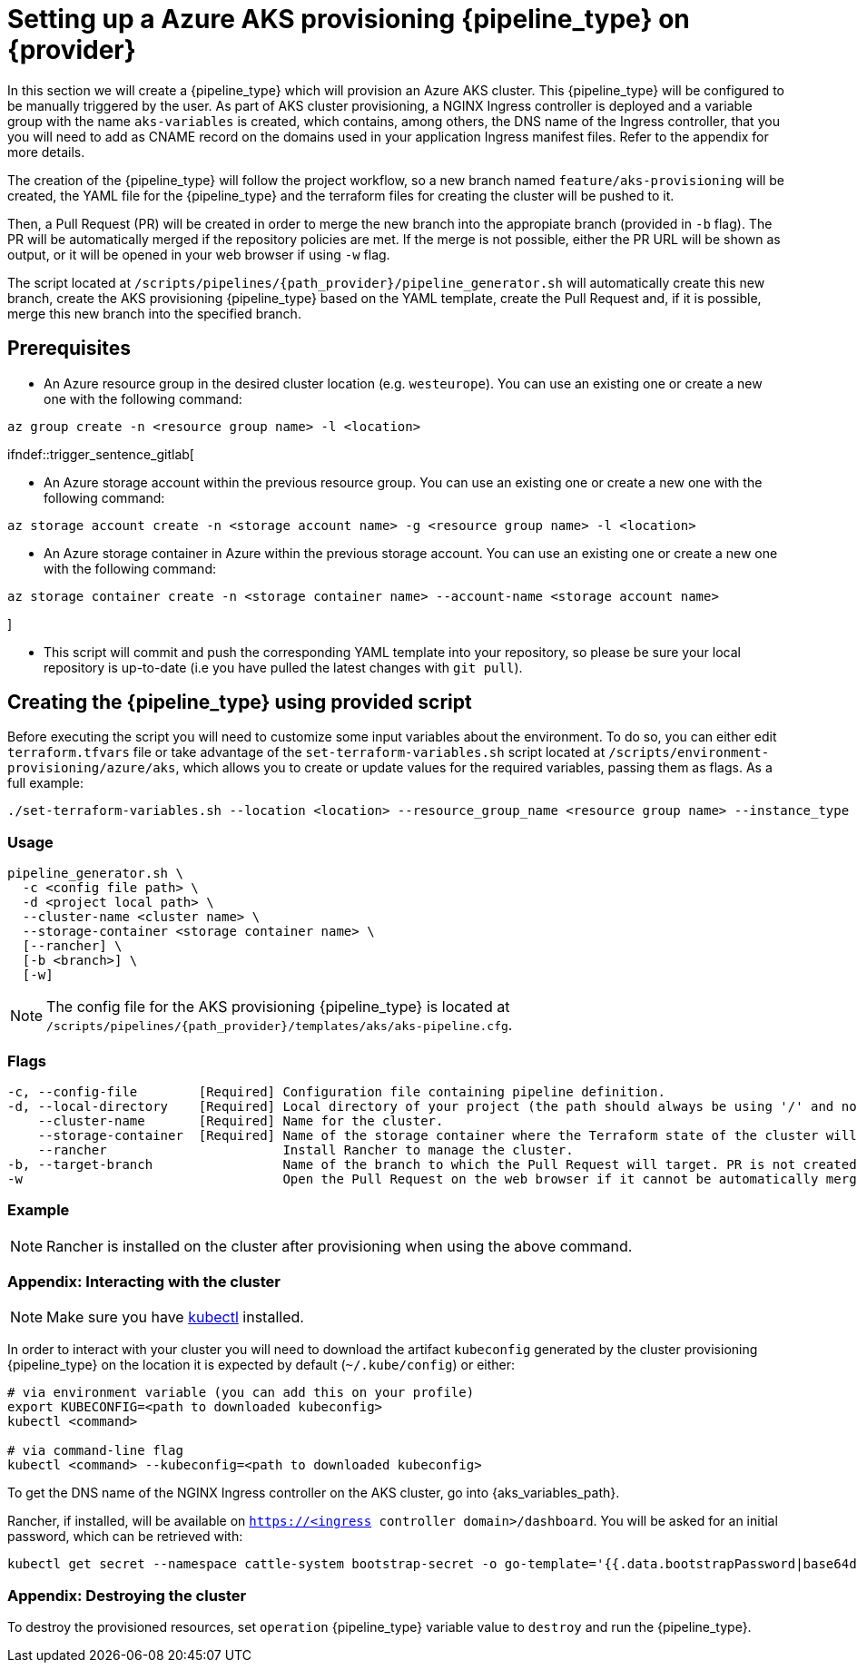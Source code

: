 = Setting up a Azure AKS provisioning {pipeline_type} on {provider}

In this section we will create a {pipeline_type} which will provision an Azure AKS cluster. This {pipeline_type} will be configured to be manually triggered by the user. As part of AKS cluster provisioning, a NGINX Ingress controller is deployed and a variable group with the name `aks-variables` is created, which contains, among others, the DNS name of the Ingress controller, that you you will need to add as CNAME record on the domains used in your application Ingress manifest files. Refer to the appendix for more details.

The creation of the {pipeline_type} will follow the project workflow, so a new branch named `feature/aks-provisioning` will be created, the YAML file for the {pipeline_type} and the terraform files for creating the cluster will be pushed to it.

Then, a Pull Request (PR) will be created in order to merge the new branch into the appropiate branch (provided in `-b` flag). The PR will be automatically merged if the repository policies are met. If the merge is not possible, either the PR URL will be shown as output, or it will be opened in your web browser if using `-w` flag.

The script located at `/scripts/pipelines/{path_provider}/pipeline_generator.sh` will automatically create this new branch, create the AKS provisioning {pipeline_type} based on the YAML template, create the Pull Request and, if it is possible, merge this new branch into the specified branch.

== Prerequisites

ifdef::trigger_sentence_azure[ * Install the https://marketplace.visualstudio.com/items?itemName=ms-devlabs.custom-terraform-tasks[Terraform extension] for Azure DevOps.]
ifdef::trigger_sentence_azure[ * Create a https://docs.microsoft.com/en-us/azure/devops/pipelines/library/service-endpoints?view=azure-devops&tabs=yaml#create-a-service-connection[service connection] to Azure Resource Manager and name it `aks-connection`. If you already have a service connection available or you need a specific connection name, please update `aks-pipeline.cfg` accordingly.]

ifdef::trigger_sentence_gitlab[ * Add AZURE credentials as https://docs.gitlab.com/ee/ci/variables/#add-a-cicd-variable-to-a-project[Variables] in your repository and name it `AZURE_USERNAME`, `AZURE_PASSWORD`. If you already have a available credentials or you need a specific credentials connection, please update `aks-provisioning.yml` accordingly.]

* An Azure resource group in the desired cluster location (e.g. `westeurope`). You can use an existing one or create a new one with the following command:

```
az group create -n <resource group name> -l <location>
```
ifndef::trigger_sentence_gitlab[

* An Azure storage account within the previous resource group. You can use an existing one or create a new one with the following command:

```
az storage account create -n <storage account name> -g <resource group name> -l <location>
```

* An Azure storage container in Azure within the previous storage account. You can use an existing one or create a new one with the following command:

```
az storage container create -n <storage container name> --account-name <storage account name>
```
]

* This script will commit and push the corresponding YAML template into your repository, so please be sure your local repository is up-to-date (i.e you have pulled the latest changes with `git pull`).

== Creating the {pipeline_type} using provided script

Before executing the script you will need to customize some input variables about the environment. To do so, you can either edit `terraform.tfvars` file or take advantage of the `set-terraform-variables.sh` script located at `/scripts/environment-provisioning/azure/aks`, which allows you to create or update values for the required variables, passing them as flags. As a full example:

```
./set-terraform-variables.sh --location <location> --resource_group_name <resource group name> --instance_type <worker instance type> --worker_node_count <number of worker nodes> --dns_prefix <dns prefix>
```

=== Usage
```
pipeline_generator.sh \
  -c <config file path> \
ifdef::trigger_sentence_azure,trigger_sentence_github[  -n <pipeline name> \]
  -d <project local path> \
  --cluster-name <cluster name> \
ifdef::trigger_sentence_azure,trigger_sentence_github[  --resource-group <resource group name> \]   
ifdef::trigger_sentence_azure,trigger_sentence_github[  --storage-account <storage account name> \]
  --storage-container <storage container name> \
  [--rancher] \
  [-b <branch>] \
  [-w]
```

NOTE: The config file for the AKS provisioning {pipeline_type} is located at `/scripts/pipelines/{path_provider}/templates/aks/aks-pipeline.cfg`.

=== Flags
```
-c, --config-file        [Required] Configuration file containing pipeline definition.
ifdef::trigger_sentence_azure,trigger_sentence_github[-n, --pipeline-name      [Required] Name that will be set to the pipeline.]
-d, --local-directory    [Required] Local directory of your project (the path should always be using '/' and not '\').
    --cluster-name       [Required] Name for the cluster.
ifdef::trigger_sentence_azure,trigger_sentence_github[    --resource-group     [Required] Name of the resource group for the cluster. ]
ifdef::trigger_sentence_azure,trigger_sentence_github[    --storage--account   [Required] Name of the storage account for the cluster. ]
    --storage-container  [Required] Name of the storage container where the Terraform state of the cluster will be stored.
    --rancher                       Install Rancher to manage the cluster.
-b, --target-branch                 Name of the branch to which the Pull Request will target. PR is not created if the flag is not provided.
-w                                  Open the Pull Request on the web browser if it cannot be automatically merged. Requires -b flag.
```

=== Example

```
ifdef::trigger_sentence_azure,trigger_sentence_github[ ./pipeline_generator.sh -c ./templates/aks/aks-pipeline.cfg -n aks-provisioning -d C:/Users/$USERNAME/Desktop/quarkus-project --cluster-name devon-hangar --resource-group devonfw --storage-account hangar --storage-container aks-state --rancher -b develop -w ] 

ifdef::trigger_sentence_gitlab[ ./pipeline_generator.sh -c ./templates/aks/aks-pipeline.cfg -d C:/Users/$USERNAME/Desktop/quarkus-project --cluster-name devon-hangar --storage-container aks-state --rancher -b develop -w ]
```

NOTE: Rancher is installed on the cluster after provisioning when using the above command.

=== Appendix: Interacting with the cluster

NOTE: Make sure you have https://kubernetes.io/docs/tasks/tools/#kubectl[kubectl] installed.

In order to interact with your cluster you will need to download the artifact `kubeconfig` generated by the cluster provisioning {pipeline_type} on the location it is expected by default (`~/.kube/config`) or either:

```
# via environment variable (you can add this on your profile)
export KUBECONFIG=<path to downloaded kubeconfig>
kubectl <command>

# via command-line flag
kubectl <command> --kubeconfig=<path to downloaded kubeconfig>
```

To get the DNS name of the NGINX Ingress controller on the AKS cluster, go into {aks_variables_path}.

Rancher, if installed, will be available on `https://<ingress controller domain>/dashboard`. You will be asked for an initial password, which can be retrieved with:

```
kubectl get secret --namespace cattle-system bootstrap-secret -o go-template='{{.data.bootstrapPassword|base64decode}}{{"\n"}}'
```

=== Appendix: Destroying the cluster

To destroy the provisioned resources, set `operation` {pipeline_type} variable value to `destroy` and run the {pipeline_type}.

